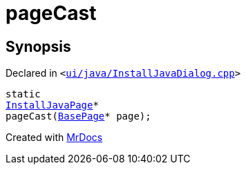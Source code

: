 [#pageCast-05]
= pageCast
:relfileprefix: 
:mrdocs:


== Synopsis

Declared in `&lt;https://github.com/PrismLauncher/PrismLauncher/blob/develop/launcher/ui/java/InstallJavaDialog.cpp#L166[ui&sol;java&sol;InstallJavaDialog&period;cpp]&gt;`

[source,cpp,subs="verbatim,replacements,macros,-callouts"]
----
static
xref:InstallJavaPage.adoc[InstallJavaPage]*
pageCast(xref:BasePage.adoc[BasePage]* page);
----



[.small]#Created with https://www.mrdocs.com[MrDocs]#
